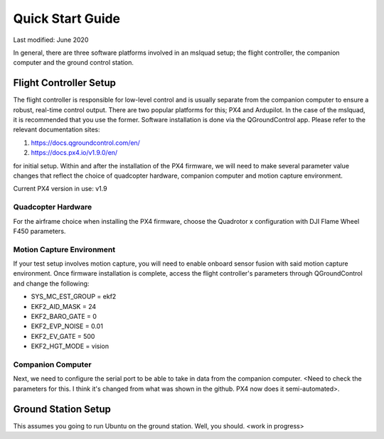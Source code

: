 =================
Quick Start Guide
=================

Last modified: June 2020

In general, there are three software platforms involved in an mslquad setup; the flight controller,
the companion computer and the ground control station.

Flight Controller Setup
-----------------------
The flight controller is responsible for low-level control and is usually separate from the companion
computer to ensure a robust, real-time control output. There are two popular platforms for this; PX4
and Ardupilot. In the case of the mslquad, it is recommended that you use the former. Software installation 
is done via the QGroundControl app. Please refer to the relevant documentation sites:

1. https://docs.qgroundcontrol.com/en/
2. https://docs.px4.io/v1.9.0/en/

for initial setup. Within and after the installation of the PX4 firmware, we will need to make several
parameter value changes that reflect the choice of quadcopter hardware, companion computer and motion
capture environment.

Current PX4 version in use: v1.9

Quadcopter Hardware
~~~~~~~~~~~~~~~~~~~
For the airframe choice when installing the PX4 firmware, choose the Quadrotor x configuration with DJI
Flame Wheel F450 parameters.

Motion Capture Environment
~~~~~~~~~~~~~~~~~~~~~~~~~~
If your test setup involves motion capture, you will need to enable onboard sensor fusion with said motion capture
environment. Once firmware installation is complete, access the flight controller's parameters through QGroundControl
and change the following:

* SYS_MC_EST_GROUP = ekf2
* EKF2_AID_MASK = 24
* EKF2_BARO_GATE = 0
* EKF2_EVP_NOISE = 0.01
* EKF2_EV_GATE = 500
* EKF2_HGT_MODE = vision

Companion Computer
~~~~~~~~~~~~~~~~~~
Next, we need to configure the serial port to be able to take in data from the companion computer. <Need to check
the parameters for this. I think it's changed from what was shown in the github. PX4 now does it semi-automated>.


Ground Station Setup
--------------------
This assumes you going to run Ubuntu on the ground station. Well, you should. <work in progress>